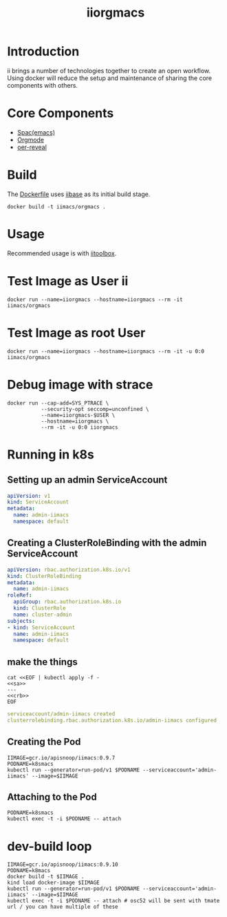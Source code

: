 # -*- ii: enabled; -*-
#+TITLE: iiorgmacs

* Introduction

ii brings a number of technologies together to create an open workflow.
Using docker will reduce the setup and maintenance of sharing the core components with others.

* Core Components

- [[http://spacemacs.org/][Spac(emacs)]]
- [[https://orgmode.org/][Orgmode]]
- [[https://gitlab.com/oer/oer-reveal][oer-reveal]]

* Build

The [[https://gitlab.ii.coop/ii/tooling/iiorgmacs/blob/master/Dockerfile][Dockerfile]] uses [[https://gitlab.ii.coop/ii/tooling/iibase/blob/master/Dockerfile][iibase]] as its initial build stage.

#+BEGIN_SRC tmate
docker build -t iimacs/orgmacs .
#+END_SRC

* Usage
Recommended usage is with [[https://gitlab.ii.coop/ii/tooling/iitoolbox][iitoolbox]].

* Test Image as User ii

#+BEGIN_SRC tmate
docker run --name=iiorgmacs --hostname=iiorgmacs --rm -it iimacs/orgmacs
#+END_SRC

* Test Image as root User

#+BEGIN_SRC tmate
docker run --name=iiorgmacs --hostname=iiorgmacs --rm -it -u 0:0 iimacs/orgmacs
#+END_SRC

* Debug image with strace

#+BEGIN_SRC tmate
docker run --cap-add=SYS_PTRACE \
           --security-opt seccomp=unconfined \
           --name=iiorgmacs-$USER \
           --hostname=iiorgmacs \
           --rm -it -u 0:0 iiorgmacs
#+END_SRC
* Running in k8s
** Setting up an admin ServiceAccount
   #+name: sa
   #+begin_src yaml
     apiVersion: v1
     kind: ServiceAccount
     metadata:
       name: admin-iimacs
       namespace: default
   #+end_src

** Creating a ClusterRoleBinding with the admin ServiceAccount
   #+name:crb
   #+begin_src yaml
     apiVersion: rbac.authorization.k8s.io/v1
     kind: ClusterRoleBinding
     metadata:
       name: admin-iimacs
     roleRef:
       apiGroup: rbac.authorization.k8s.io
       kind: ClusterRole
       name: cluster-admin
     subjects:
     - kind: ServiceAccount
       name: admin-iimacs
       namespace: default
   #+end_src
** make the things
   #+begin_src shell :noweb yes :wrap "src yaml"
     cat <<EOF | kubectl apply -f -
     <<sa>>
     ---
     <<crb>>
     EOF
   #+end_src

   #+RESULTS:
   #+begin_src yaml
   serviceaccount/admin-iimacs created
   clusterrolebinding.rbac.authorization.k8s.io/admin-iimacs configured
   #+end_src

** Creating the Pod
   #+begin_src shell
     IIMAGE=gcr.io/apisnoop/iimacs:0.9.7
     PODNAME=k8smacs
     kubectl run --generator=run-pod/v1 $PODNAME --serviceaccount='admin-iimacs' --image=$IIMAGE
   #+end_src
   
** Attaching to the Pod
   #+begin_src shell
     PODNAME=k8smacs
     kubectl exec -t -i $PODNAME -- attach
   #+end_src
* dev-build loop
  #+begin_src shell
  IIMAGE=gcr.io/apisnoop/iimacs:0.9.10
  PODNAME=k8macs
  docker build -t $IIMAGE .
  kind load docker-image $IIMAGE
  kubectl run --generator=run-pod/v1 $PODNAME --serviceaccount='admin-iimacs' --image=$IIMAGE
  kubectl exec -t -i $PODNAME -- attach # osc52 will be sent with tmate url / you can have multiple of these
  #+end_src
